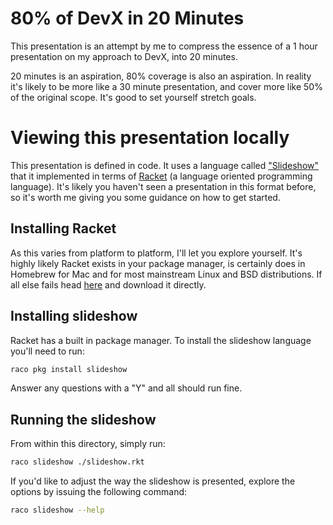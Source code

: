 * 80% of DevX in 20 Minutes

This presentation is an attempt by me to compress the essence of a 1
hour presentation on my approach to DevX, into 20 minutes.

20 minutes is an aspiration, 80% coverage is also an aspiration.  In
reality it's likely to be more like a 30 minute presentation, and
cover more like 50% of the original scope.  It's good to set yourself stretch goals.

* Viewing this presentation locally

This presentation is defined in code.  It uses a language called
[[https://docs.racket-lang.org/slideshow/index.html]["Slideshow"]] that it implemented in terms of [[https://racket-lang.org/][Racket]] (a language
oriented programming language).  It's likely you haven't seen a
presentation in this format before, so it's worth me giving you some
guidance on how to get started.

** Installing Racket

As this varies from platform to platform, I'll let you explore
yourself.  It's highly likely Racket exists in your package manager,
is certainly does in Homebrew for Mac and for most mainstream Linux
and BSD distributions.  If all else fails head [[https://download.racket-lang.org/][here]] and download it
directly.

** Installing slideshow

Racket has a built in package manager.  To install the slideshow language you'll need to run:

#+BEGIN_SRC sh
raco pkg install slideshow
#+END_SRC

Answer any questions with a "Y" and all should run fine.

** Running the slideshow

From within this directory, simply run:

#+BEGIN_SRC sh
raco slideshow ./slideshow.rkt
#+END_SRC

If you'd like to adjust the way the slideshow is presented, explore the options by issuing the following command:

#+BEGIN_SRC sh
raco slideshow --help
#+END_SRC

